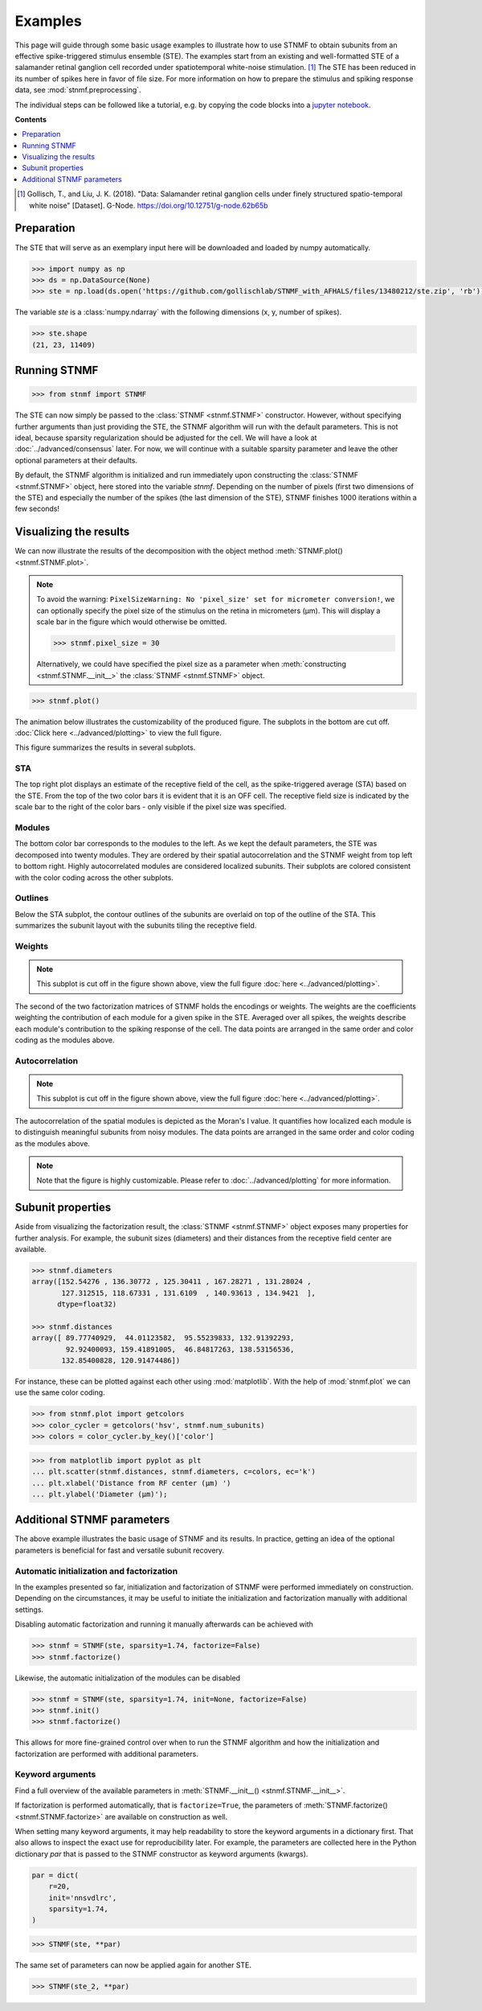 Examples
========

This page will guide through some basic usage examples to illustrate how to use STNMF to obtain subunits from an effective spike-triggered stimulus ensemble (STE).
The examples start from an existing and well-formatted STE of a salamander retinal ganglion cell recorded under spatiotemporal white-noise stimulation. [1]_
The STE has been reduced in its number of spikes here in favor of file size.
For more information on how to prepare the stimulus and spiking response data, see :mod:`stnmf.preprocessing`.

The individual steps can be followed like a tutorial, e.g. by copying the code blocks into a `jupyter notebook <https://jupyter.org>`_.

**Contents**

.. contents::
    :local:
    :depth: 1

.. [1] Gollisch, T., and Liu, J. K. (2018). "Data: Salamander retinal ganglion cells under finely structured spatio-temporal white noise" [Dataset]. G-Node. https://doi.org/10.12751/g-node.62b65b

Preparation
-----------

The STE that will serve as an exemplary input here will be downloaded and loaded by numpy automatically.

.. code-block:: python

    >>> import numpy as np
    >>> ds = np.DataSource(None)
    >>> ste = np.load(ds.open('https://github.com/gollischlab/STNMF_with_AFHALS/files/13480212/ste.zip', 'rb'))['ste']

The variable `ste` is a :class:`numpy.ndarray` with the following dimensions (x, y, number of spikes).

.. code-block:: python

    >>> ste.shape
    (21, 23, 11409)

Running STNMF
-------------

.. code-block:: python

    >>> from stnmf import STNMF

The STE can now simply be passed to the :class:`STNMF <stnmf.STNMF>` constructor.
However, without specifying further arguments than just providing the STE, the STNMF algorithm will run with the default parameters.
This is not ideal, because sparsity regularization should be adjusted for the cell.
We will have a look at :doc:`../advanced/consensus` later.
For now, we will continue with a suitable sparsity parameter and leave the other optional parameters at their defaults.

.. code-block:: python
    :force:

    >>> stnmf = STNMF(ste, sparsity=1.74)
    Sparse semi-NMF: 100%|████████████████████| 1000/1000 [00:05<00:00, 170.20it/s]

By default, the STNMF algorithm is initialized and run immediately upon constructing the :class:`STNMF <stnmf.STNMF>` object, here stored into the variable `stnmf`.
Depending on the number of pixels (first two dimensions of the STE) and especially the number of the spikes (the last dimension of the STE), STNMF finishes 1000 iterations within a few seconds!

Visualizing the results
-----------------------

We can now illustrate the results of the decomposition with the object method :meth:`STNMF.plot() <stnmf.STNMF.plot>`.

.. note::
    To avoid the warning: ``PixelSizeWarning: No 'pixel_size' set for micrometer conversion!``, we can optionally specify the pixel size of the stimulus on the retina in micrometers (μm). This will display a scale bar in the figure which would otherwise be omitted.

    .. code-block:: python

        >>> stnmf.pixel_size = 30

    Alternatively, we could have specified the pixel size as a parameter when :meth:`constructing <stnmf.STNMF.__init__>` the :class:`STNMF <stnmf.STNMF>` object.

.. code-block:: python

    >>> stnmf.plot()

The animation below illustrates the customizability of the produced figure. The subplots in the bottom are cut off. :doc:`Click here <../advanced/plotting>` to view the full figure.

.. carousel::
    :show_fade:
    :data-bs-keyboard: false
    :data-bs-touch: false
    :data-bs-ride: carousel
    :data-bs-interval: 1000

    .. image:: ../_static/images/example.stnmf.full.png
        :align: center
    .. image:: ../_static/images/example.stnmf.cmap.png
        :align: center
    .. image:: ../_static/images/example.stnmf.colors.png
        :align: center
    .. image:: ../_static/images/example.stnmf.flip.png
        :align: center
    .. image:: ../_static/images/example.stnmf.kwargs.png
        :align: center

This figure summarizes the results in several subplots.

STA
^^^
The top right plot displays an estimate of the receptive field of the cell, as the spike-triggered average (STA) based on the STE.
From the top of the two color bars it is evident that it is an OFF cell.
The receptive field size is indicated by the scale bar to the right of the color bars - only visible if the pixel size was specified.

Modules
^^^^^^^
The bottom color bar corresponds to the modules to the left.
As we kept the default parameters, the STE was decomposed into twenty modules.
They are ordered by their spatial autocorrelation and the STNMF weight from top left to bottom right.
Highly autocorrelated modules are considered localized subunits.
Their subplots are colored consistent with the color coding across the other subplots.

Outlines
^^^^^^^^
Below the STA subplot, the contour outlines of the subunits are overlaid on top of the outline of the STA.
This summarizes the subunit layout with the subunits tiling the receptive field.

Weights
^^^^^^^
.. note::
    This subplot is cut off in the figure shown above, view the full figure :doc:`here <../advanced/plotting>`.

The second of the two factorization matrices of STNMF holds the encodings or weights.
The weights are the coefficients weighting the contribution of each module for a given spike in the STE.
Averaged over all spikes, the weights describe each module's contribution to the spiking response of the cell.
The data points are arranged in the same order and color coding as the modules above.

Autocorrelation
^^^^^^^^^^^^^^^
.. note::
    This subplot is cut off in the figure shown above, view the full figure :doc:`here <../advanced/plotting>`.

The autocorrelation of the spatial modules is depicted as the Moran's I value.
It quantifies how localized each module is to distinguish meaningful subunits from noisy modules.
The data points are arranged in the same order and color coding as the modules above.

.. note::
    Note that the figure is highly customizable. Please refer to :doc:`../advanced/plotting` for more information.

Subunit properties
------------------

Aside from visualizing the factorization result, the :class:`STNMF <stnmf.STNMF>` object exposes many properties for further analysis.
For example, the subunit sizes (diameters) and their distances from the receptive field center are available.

.. code-block:: python

    >>> stnmf.diameters
    array([152.54276 , 136.30772 , 125.30411 , 167.28271 , 131.28024 ,
           127.312515, 118.67331 , 131.6109  , 140.93613 , 134.9421  ],
          dtype=float32)

    >>> stnmf.distances
    array([ 89.77740929,  44.01123582,  95.55239833, 132.91392293,
            92.92400093, 159.41891005,  46.84817263, 138.53156536,
           132.85400828, 120.91474486])

For instance, these can be plotted against each other using :mod:`matplotlib`.
With the help of :mod:`stnmf.plot` we can use the same color coding.

.. code-block:: python

    >>> from stnmf.plot import getcolors
    >>> color_cycler = getcolors('hsv', stnmf.num_subunits)
    >>> colors = color_cycler.by_key()['color']

.. code-block:: python

    >>> from matplotlib import pyplot as plt
    ... plt.scatter(stnmf.distances, stnmf.diameters, c=colors, ec='k')
    ... plt.xlabel('Distance from RF center (μm) ')
    ... plt.ylabel('Diameter (μm)');

.. image:: ../_static/images/examples.diameters.png
    :alt: Distance vs. diameter

Additional STNMF parameters
---------------------------

The above example illustrates the basic usage of STNMF and its results.
In practice, getting an idea of the optional parameters is beneficial for fast and versatile subunit recovery.

Automatic initialization and factorization
^^^^^^^^^^^^^^^^^^^^^^^^^^^^^^^^^^^^^^^^^^

In the examples presented so far, initialization and factorization of STNMF were performed immediately on construction.
Depending on the circumstances, it may be useful to initiate the initialization and factorization manually with additional settings.

Disabling automatic factorization and running it manually afterwards can be achieved with

.. code-block:: python

    >>> stnmf = STNMF(ste, sparsity=1.74, factorize=False)
    >>> stnmf.factorize()

Likewise, the automatic initialization of the modules can be disabled

.. code-block:: python

    >>> stnmf = STNMF(ste, sparsity=1.74, init=None, factorize=False)
    >>> stnmf.init()
    >>> stnmf.factorize()

This allows for more fine-grained control over when to run the STNMF algorithm and how the initialization and factorization are performed with additional parameters.

.. seealso::

    :meth:`STNMF.init() <stnmf.STNMF.init>`
        Initialization method

    :meth:`STNMF.factorize() <stnmf.STNMF.factorize>`
        Factorization method

Keyword arguments
^^^^^^^^^^^^^^^^^

Find a full overview of the available parameters in :meth:`STNMF.__init__() <stnmf.STNMF.__init__>`.

If factorization is performed automatically, that is ``factorize=True``, the parameters of :meth:`STNMF.factorize() <stnmf.STNMF.factorize>` are available on construction as well.

When setting many keyword arguments, it may help readability to store the keyword arguments in a dictionary first.
That also allows to inspect the exact use for reproducibility later.
For example, the parameters are collected here in the Python dictionary `par` that is passed to the STNMF constructor as keyword arguments (kwargs).

.. code-block:: python

    par = dict(
        r=20,
        init='nnsvdlrc',
        sparsity=1.74,
    )

.. code-block:: python

    >>> STNMF(ste, **par)

The same set of parameters can now be applied again for another STE.

.. code-block:: python

    >>> STNMF(ste_2, **par)
